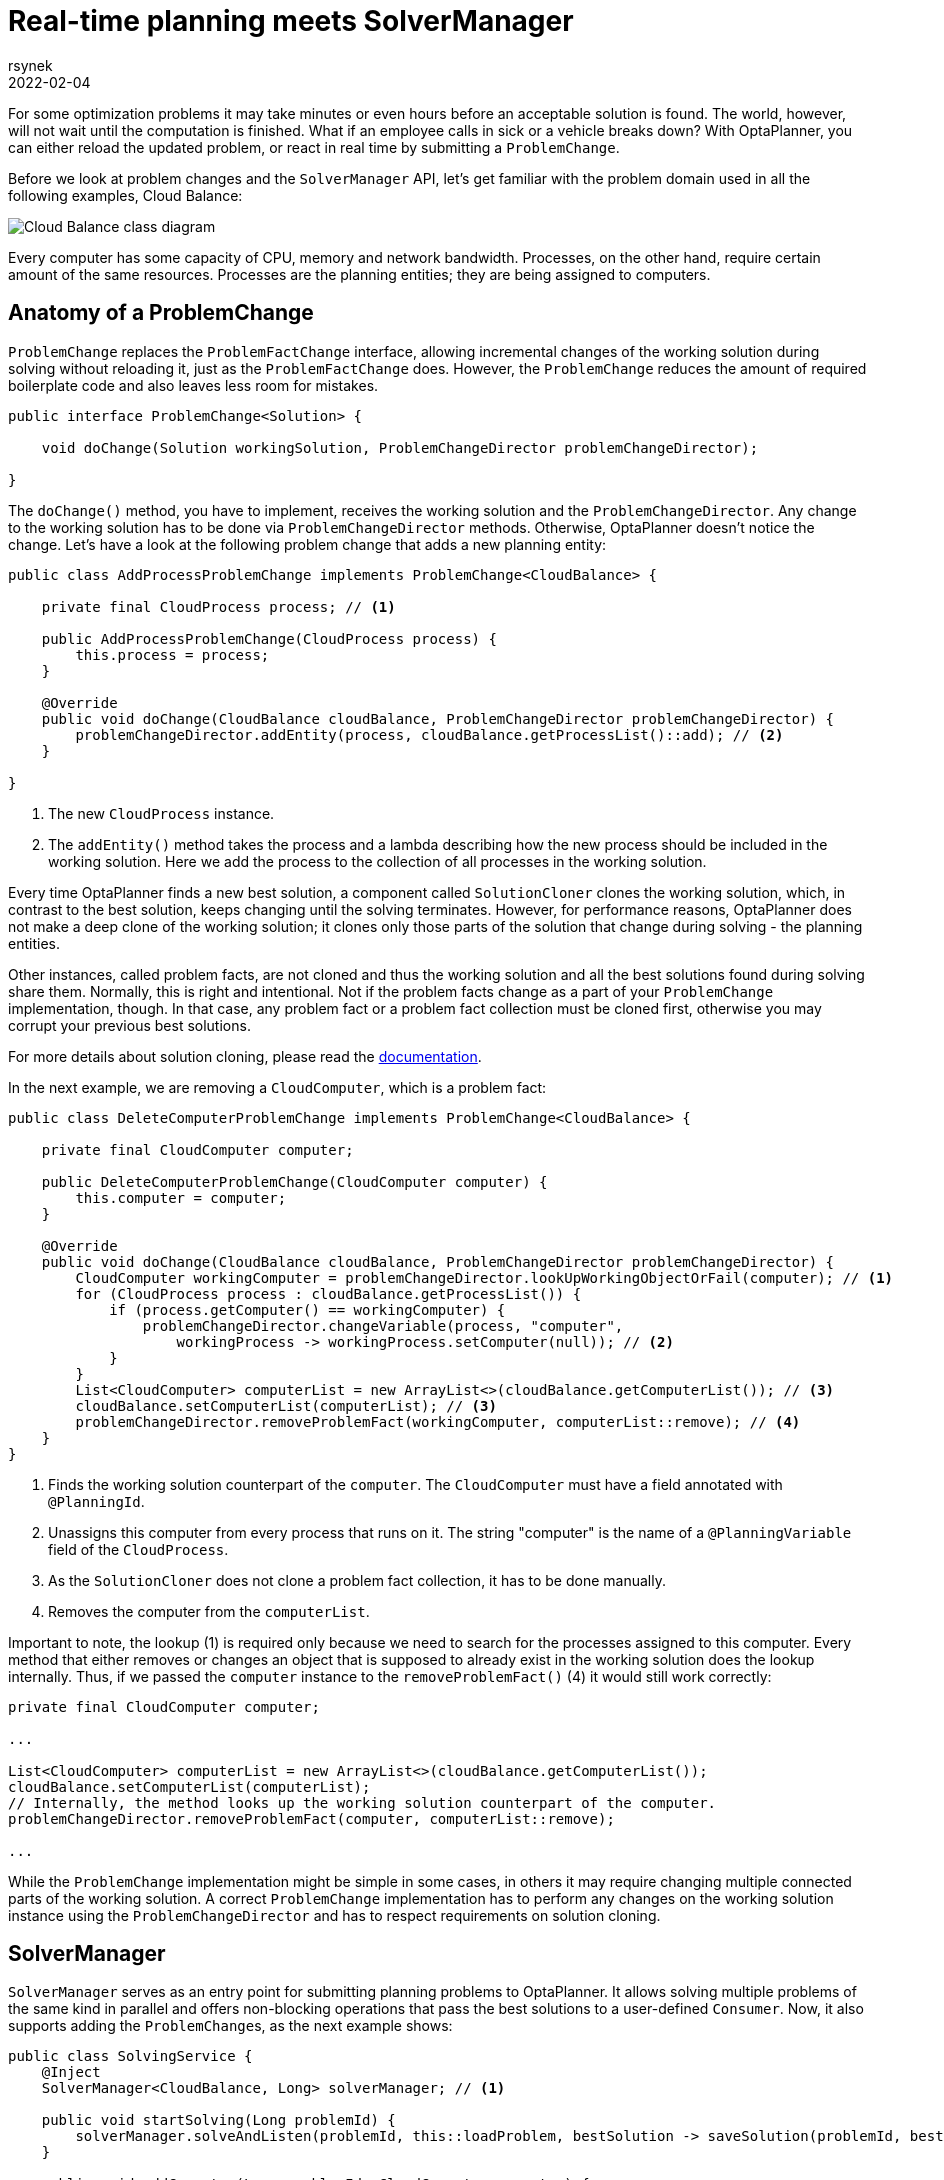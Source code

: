 = Real-time planning meets SolverManager
rsynek
2022-02-04
:page-interpolate: true
:jbake-type: post
:jbake-tags: real-time planning, SolverManager

For some optimization problems it may take minutes or even hours before an acceptable solution is found.
The world, however, will not wait until the computation is finished. What if an employee calls in sick or a vehicle
breaks down? With OptaPlanner, you can either reload the updated problem, or react in real time by submitting a `ProblemChange`.

Before we look at problem changes and the `SolverManager` API, let's get familiar with the problem domain used in all the following examples,
Cloud Balance:

image::cloudBalanceClassDiagram.png[Cloud Balance class diagram]

Every computer has some capacity of CPU, memory and network bandwidth. Processes, on the other hand, require certain
amount of the same resources. Processes are the planning entities; they are being assigned to computers.

== Anatomy of a ProblemChange

`ProblemChange` replaces the `ProblemFactChange` interface, allowing incremental changes of the working solution during
solving without reloading it, just as the `ProblemFactChange` does. However, the `ProblemChange` reduces
the amount of required boilerplate code and also leaves less room for mistakes.

[source,java]
----
public interface ProblemChange<Solution> {

    void doChange(Solution workingSolution, ProblemChangeDirector problemChangeDirector);

}
----

The `doChange()` method, you have to implement, receives the working solution and the `ProblemChangeDirector`.
Any change to the working solution has to be done via `ProblemChangeDirector` methods. Otherwise, OptaPlanner doesn't notice the change.
Let's have a look at the following problem change that adds a new planning entity:

[source,java]
----
public class AddProcessProblemChange implements ProblemChange<CloudBalance> {

    private final CloudProcess process; // <1>

    public AddProcessProblemChange(CloudProcess process) {
        this.process = process;
    }

    @Override
    public void doChange(CloudBalance cloudBalance, ProblemChangeDirector problemChangeDirector) {
        problemChangeDirector.addEntity(process, cloudBalance.getProcessList()::add); // <2>
    }

}
----
<1> The new `CloudProcess` instance.
<2> The `addEntity()` method takes the process and a lambda describing how the new process should be included in the working solution.
Here we add the process to the collection of all processes in the working solution.

Every time OptaPlanner finds a new best solution, a component called `SolutionCloner` clones the working solution, which, in contrast to the best solution,
keeps changing until the solving terminates. However, for performance reasons, OptaPlanner does not make a deep clone of the working solution;
it clones only those parts of the solution that change during solving - the planning entities.

Other instances, called problem facts, are not cloned and thus the working solution and all the best solutions found during solving share them.
Normally, this is right and intentional. Not if the problem facts change as a part of your `ProblemChange` implementation, though.
In that case, any problem fact or a problem fact collection must be cloned first, otherwise you may corrupt your previous best solutions.

For more details about solution cloning, please read the https://www.optaplanner.org/docs/optaplanner/latest/planner-configuration/planner-configuration.html#cloningASolution[documentation].

In the next example, we are removing a `CloudComputer`, which is a problem fact:

[source,java]
----
public class DeleteComputerProblemChange implements ProblemChange<CloudBalance> {

    private final CloudComputer computer;

    public DeleteComputerProblemChange(CloudComputer computer) {
        this.computer = computer;
    }

    @Override
    public void doChange(CloudBalance cloudBalance, ProblemChangeDirector problemChangeDirector) {
        CloudComputer workingComputer = problemChangeDirector.lookUpWorkingObjectOrFail(computer); // <1>
        for (CloudProcess process : cloudBalance.getProcessList()) {
            if (process.getComputer() == workingComputer) {
                problemChangeDirector.changeVariable(process, "computer",
                    workingProcess -> workingProcess.setComputer(null)); // <2>
            }
        }
        List<CloudComputer> computerList = new ArrayList<>(cloudBalance.getComputerList()); // <3>
        cloudBalance.setComputerList(computerList); // <3>
        problemChangeDirector.removeProblemFact(workingComputer, computerList::remove); // <4>
    }
}
----
<1> Finds the working solution counterpart of the `computer`. The `CloudComputer` must have a field annotated with `@PlanningId`.
<2> Unassigns this computer from every process that runs on it. The string "computer" is the name of a `@PlanningVariable` field of the `CloudProcess`.
<3> As the `SolutionCloner` does not clone a problem fact collection, it has to be done manually.
<4> Removes the computer from the `computerList`.

Important to note, the lookup (1) is required only because we need to search for the processes assigned to this computer.
Every method that either removes or changes an object that is supposed to already exist in the working solution
does the lookup internally. Thus, if we passed the `computer` instance to the `removeProblemFact()` (4) it would still work correctly:

[source,java]
----
private final CloudComputer computer;

...

List<CloudComputer> computerList = new ArrayList<>(cloudBalance.getComputerList());
cloudBalance.setComputerList(computerList);
// Internally, the method looks up the working solution counterpart of the computer.
problemChangeDirector.removeProblemFact(computer, computerList::remove);

...

----

While the `ProblemChange` implementation might be simple in some cases, in others it may require changing multiple connected
parts of the working solution. A correct `ProblemChange` implementation has to perform any changes
on the working solution instance using the `ProblemChangeDirector` and has to respect requirements on solution cloning.

== SolverManager

`SolverManager` serves as an entry point for submitting planning problems to OptaPlanner. It allows solving multiple problems
of the same kind in parallel and offers non-blocking operations that pass the best solutions to a user-defined `Consumer`.
Now, it also supports adding the ``ProblemChange``s, as the next example shows:

[source,java]
----
public class SolvingService {
    @Inject
    SolverManager<CloudBalance, Long> solverManager; // <1>

    public void startSolving(Long problemId) {
        solverManager.solveAndListen(problemId, this::loadProblem, bestSolution -> saveSolution(problemId, bestSolution)); // <2>
    }

    public void addComputer(Long problemId, CloudComputer computer) {
        solverManager.addProblemChange(problemId, (workingSolution, problemChangeDirector) -> { // <3>
            List<CloudComputer> computerList = new ArrayList<>(workingSolution.getComputerList());
            workingSolution.setComputerList(computerList);
            problemChangeDirector.addProblemFact(computer, computerList::add);
        });
    }

    private CloudBalance loadProblem(Long problemId) {
        // Load the input problem identified by the problemId.
    }

    private void saveSolution(Long problemId, CloudBalance cloudBalance) {
        // Save the best solution, or send it to UI, etc.
    }
}
----
<1> Injects the `SolverManager`, assuming the application runs on top of Quarkus. Similarly, your can inject the `SolverManager`
in a Spring Boot application using the `@Autowired` annotation.
<2> Submits a problem to the `SolverManager`. Every best solution is passed to the `saveSolution()` method.
<3> Adds a new computer to the working solution identified by the `problemId` via a `ProblemChange`.

== Testing ProblemChanges

As any piece of a software project that implements non-trivial logic, ``ProblemChange``s should be unit-tested.
What is the testable contract? First, make sure the right methods on the `ProblemChangeDescriptor` are called, and second,
the working solution must contain the expected changes.

To help you with testing whether the correct methods of the `ProblemChangeDescriptor` were called, there is the `MockProblemChangeDirector`
available in https://search.maven.org/artifact/org.optaplanner/optaplanner-test[org.optaplanner:optaplanner-test].
The last example below shows how to use the `MockProblemChangeDirector` together with https://site.mockito.org/[Mockito].

[source,java]
----
public class CloudBalanceChangeTest {
    @Test
    public void addProcess() {
        CloudProcess newProcess = new CloudProcess();
        CloudBalance workingSolution = CloudBalance.emptySolution();
        MockProblemChangeDirector mockProblemChangeDirector = Mockito.spy(new MockProblemChangeDirector()); // <1>
        ProblemChange problemChange = new AddProcessProblemChange(newProcess);
        problemChange.doChange(workingSolution, mockProblemChangeDirector); // <2>
        verify(mockProblemChangeDirector).addEntity(same(newProcess), any()); // <3>
        assertEquals(1, workingSolution.getProcessList().size()); // <4>
        assertSame(newProcess, workingSolution.getProcessList().get(0)); // <4>
    }
}
----
<1> Creates a `Mockito.spy()` object of the `MockProblemChangeDirector`.
<2> Performs the problem change, supplying the `MockProblemChangeDirector`.
<3> Verifies that the `ProblemChangeDescriptor.addEntity()` has been called with the `newProcess` as its first argument.
<4> Verifies that the working solution contains the newly added process.

== Conclusion

`SolverManager` now supports ``ProblemChange``s, offering real-time planning capabilities without having to write a lot
of boilerplate code as with the `Solver` interface.